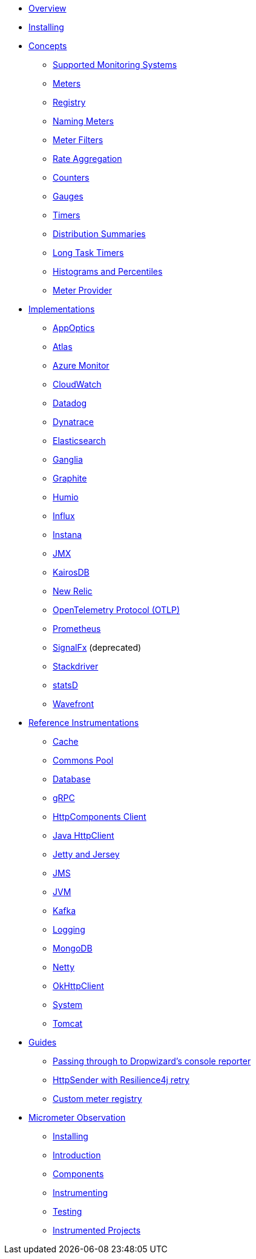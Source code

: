 * xref:overview.adoc[Overview]
* xref:installing.adoc[Installing]
* xref:concepts.adoc[Concepts]
** xref:concepts/implementations.adoc[Supported Monitoring Systems]
** xref:concepts/meters.adoc[Meters]
** xref:concepts/registry.adoc[Registry]
** xref:concepts/naming.adoc[Naming Meters]
** xref:concepts/meter-filters.adoc[Meter Filters]
** xref:concepts/rate-aggregation.adoc[Rate Aggregation]
** xref:concepts/counters.adoc[Counters]
** xref:concepts/gauges.adoc[Gauges]
** xref:concepts/timers.adoc[Timers]
** xref:concepts/distribution-summaries.adoc[Distribution Summaries]
** xref:concepts/long-task-timers.adoc[Long Task Timers]
** xref:concepts/histogram-quantiles.adoc[Histograms and Percentiles]
** xref:concepts/meter-provider.adoc[Meter Provider]
* xref:implementations.adoc[Implementations]
** xref:implementations/appOptics.adoc[AppOptics]
** xref:implementations/atlas.adoc[Atlas]
** xref:implementations/azure-monitor.adoc[Azure Monitor]
** xref:implementations/cloudwatch.adoc[CloudWatch]
** xref:implementations/datadog.adoc[Datadog]
** xref:implementations/dynatrace.adoc[Dynatrace]
** xref:implementations/elastic.adoc[Elasticsearch]
** xref:implementations/ganglia.adoc[Ganglia]
** xref:implementations/graphite.adoc[Graphite]
** xref:implementations/humio.adoc[Humio]
** xref:implementations/influx.adoc[Influx]
** xref:implementations/instana.adoc[Instana]
** xref:implementations/jmx.adoc[JMX]
** xref:implementations/kairos.adoc[KairosDB]
** xref:implementations/new-relic.adoc[New Relic]
** xref:implementations/otlp.adoc[OpenTelemetry Protocol (OTLP)]
** xref:implementations/prometheus.adoc[Prometheus]
** xref:implementations/signalFx.adoc[SignalFx] (deprecated)
** xref:implementations/stackdriver.adoc[Stackdriver]
** xref:implementations/statsD.adoc[statsD]
** xref:implementations/wavefront.adoc[Wavefront]
* xref:reference.adoc[Reference Instrumentations]
** xref:reference/cache.adoc[Cache]
** xref:reference/commons-pool.adoc[Commons Pool]
** xref:reference/db.adoc[Database]
** xref:reference/grpc.adoc[gRPC]
** xref:reference/httpcomponents.adoc[HttpComponents Client]
** xref:reference/java-httpclient.adoc[Java HttpClient]
** xref:reference/jetty.adoc[Jetty and Jersey]
** xref:reference/jms.adoc[JMS]
** xref:reference/jvm.adoc[JVM]
** xref:reference/kafka.adoc[Kafka]
** xref:reference/logging.adoc[Logging]
** xref:reference/mongodb.adoc[MongoDB]
** xref:reference/netty.adoc[Netty]
** xref:reference/okhttpclient.adoc[OkHttpClient]
** xref:reference/system.adoc[System]
** xref:reference/tomcat.adoc[Tomcat]
* xref:guides.adoc[Guides]
** xref:guides/console-reporter.adoc[Passing through to Dropwizard's console reporter]
** xref:guides/http-sender-resilience4j-retry.adoc[HttpSender with Resilience4j retry]
** xref:guides/custom-meter-registry.adoc[Custom meter registry]
* xref:observation.adoc[Micrometer Observation]
** xref:observation/installing.adoc[Installing]
** xref:observation/introduction.adoc[Introduction]
** xref:observation/components.adoc[Components]
** xref:observation/instrumenting.adoc[Instrumenting]
** xref:observation/testing.adoc[Testing]
** xref:observation/projects.adoc[Instrumented Projects]
